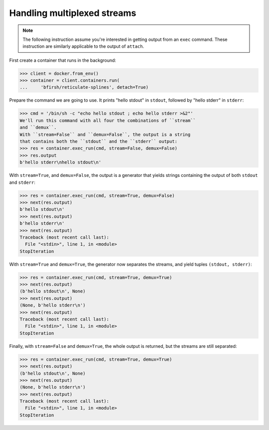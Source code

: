 Handling multiplexed streams
============================

.. note::
      The following instruction assume you're interested in getting output from
      an ``exec`` command. These instruction are similarly applicable to the
      output of ``attach``.

First create a container that runs in the background:

>>> client = docker.from_env()
>>> container = client.containers.run(
...     'bfirsh/reticulate-splines', detach=True)

Prepare the command we are going to use. It prints "hello stdout"
in ``stdout``, followed by "hello stderr" in ``stderr``:

>>> cmd = '/bin/sh -c "echo hello stdout ; echo hello stderr >&2"'
We'll run this command with all four the combinations of ``stream``
and ``demux``.
With ``stream=False`` and ``demux=False``, the output is a string
that contains both the ``stdout`` and the ``stderr`` output:
>>> res = container.exec_run(cmd, stream=False, demux=False)
>>> res.output
b'hello stderr\nhello stdout\n'

With ``stream=True``, and ``demux=False``, the output is a
generator that yields strings containing the output of both
``stdout`` and ``stderr``:

>>> res = container.exec_run(cmd, stream=True, demux=False)
>>> next(res.output)
b'hello stdout\n'
>>> next(res.output)
b'hello stderr\n'
>>> next(res.output)
Traceback (most recent call last):
  File "<stdin>", line 1, in <module>
StopIteration

With ``stream=True`` and ``demux=True``, the generator now
separates the streams, and yield tuples
``(stdout, stderr)``:

>>> res = container.exec_run(cmd, stream=True, demux=True)
>>> next(res.output)
(b'hello stdout\n', None)
>>> next(res.output)
(None, b'hello stderr\n')
>>> next(res.output)
Traceback (most recent call last):
  File "<stdin>", line 1, in <module>
StopIteration

Finally, with ``stream=False`` and ``demux=True``, the whole output
is returned, but the streams are still separated:

>>> res = container.exec_run(cmd, stream=True, demux=True)
>>> next(res.output)
(b'hello stdout\n', None)
>>> next(res.output)
(None, b'hello stderr\n')
>>> next(res.output)
Traceback (most recent call last):
  File "<stdin>", line 1, in <module>
StopIteration

